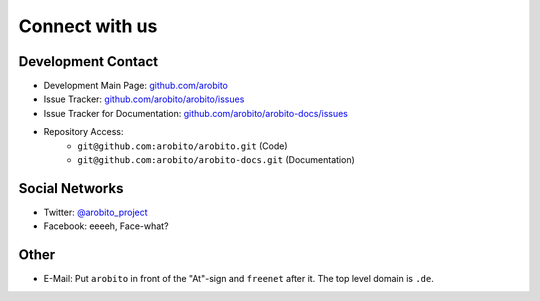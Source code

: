 .. Copyright 2014 The Arobito Project
   
   Licensed under the Apache License, Version 2.0 (the "License");
   you may not use this file except in compliance with the License.
   You may obtain a copy of the License at
   
       http://www.apache.org/licenses/LICENSE-2.0
   
   Unless required by applicable law or agreed to in writing, software
   distributed under the License is distributed on an "AS IS" BASIS,
   WITHOUT WARRANTIES OR CONDITIONS OF ANY KIND, either express or implied.
   See the License for the specific language governing permissions and
   limitations under the License.


Connect with us
===============


Development Contact
-------------------

- Development Main Page: `github.com/arobito <https://github.com/arobito>`_
- Issue Tracker: `github.com/arobito/arobito/issues <https://github.com/arobito/arobito/issues>`_
- Issue Tracker for Documentation: `github.com/arobito/arobito-docs/issues <https://github.com/arobito/arobito-docs/issues>`_
- Repository Access:
   - ``git@github.com:arobito/arobito.git`` (Code)
   - ``git@github.com:arobito/arobito-docs.git`` (Documentation)


Social Networks
---------------

- Twitter: `@arobito_project <https://twitter.com/arobito_project>`_
- Facebook: eeeeh, Face-what?


Other
-----

- E-Mail: Put ``arobito`` in front of the "At"-sign and ``freenet`` after it. The top level domain is ``.de``.
